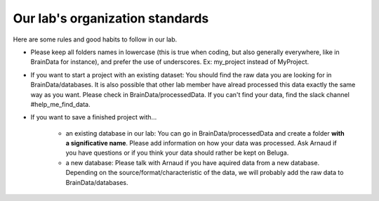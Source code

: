 .. _ref_organization_standards:

Our lab's organization standards
================================

Here are some rules and good habits to follow in our lab.

- Please keep all folders names in lowercase (this is true when coding, but also generally everywhere, like in BrainData for instance), and prefer the use of underscores. Ex: my_project instead of MyProject.

- If you want to start a project with an existing dataset: You should find the raw data you are looking for in BrainData/databases. It is also possible that other lab member have alread processed this data exactly the same way as you want. Please check in BrainData/processedData. If you can't find your data, find the slack channel #help_me_find_data.

- If you want to save a finished project with...

    - an existing database in our lab: You can go in BrainData/processedData and create a folder **with a significative name**. Please add information on how your data was processed. Ask Arnaud if you have questions or if you think your data should rather be kept on Beluga.

    - a new database: Please talk with Arnaud if you have aquired data from a new database. Depending on the source/format/characteristic of the data, we will probably add the raw data to BrainData/databases.
